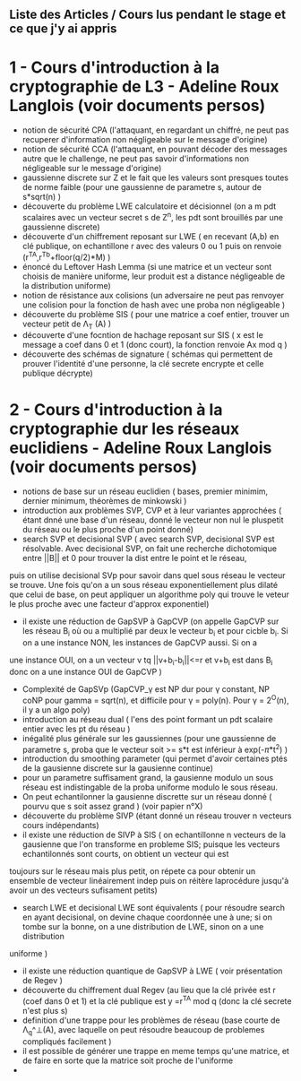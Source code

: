 ** Liste des Articles / Cours lus pendant le stage et ce que j'y ai appris

* 1 - Cours d'introduction à la cryptographie de L3 - Adeline Roux Langlois (voir documents persos) 
- notion de sécurité CPA (l'attaquant, en regardant un chiffré, ne peut pas recuperer d'information non négligeable sur le message d'origine)
- notion de sécurité CCA (l'attaquant, en pouvant décoder des messages autre que le challenge, ne peut pas savoir d'informations non négligeable sur le message d'origine)
- gaussienne discrete sur Z et le fait que les valeurs sont presques toutes de norme faible (pour une gaussienne de parametre s, autour de s*sqrt(n) )
- découverte du problème LWE calculatoire et décisionnel (on a m pdt scalaires avec un vecteur secret s de Z^n, les pdt sont brouillés par une gaussienne discrete)
- découverte d'un chiffrement reposant sur LWE ( en recevant (A,b) en clé publique, on echantillone r avec des valeurs 0 ou 1 puis on renvoie (r^TA,r^Tb+floor(q/2)*M) )
- énoncé du Leftover Hash Lemma (si une matrice et un vecteur sont choisis de manière uniforme, leur produit est a distance négligeable de la distribution uniforme)
- notion de résistance aux colisions (un adversaire ne peut pas renvoyer une colision pour la fonction de hash avec une proba non négligeable )
- découverte du problème SIS ( pour une matrice a coef entier, trouver un vecteur petit de \Lambda_T (A) )
- découverte d'une focntion de hachage reposant sur SIS ( x est le message a coef dans 0 et 1 (donc court), la fonction renvoie Ax mod q )
- découverte des schémas de signature ( schémas qui permettent de prouver l'identité d'une personne, la clé secrete encrypte et celle publique décrypte)

* 2 - Cours d'introduction à la cryptographie dur les réseaux euclidiens - Adeline Roux Langlois (voir documents persos)
- notions de base sur un réseau euclidien ( bases, premier minimim, dernier minimum, théorèmes de minkowski )
- introduction aux problèmes SVP, CVP et à leur variantes approchées ( étant dnné une base d'un réseau, donné le vecteur non nul le pluspetit du réseau ou le plus proche d'un point donné)
- search SVP et decisional SVP ( avec search SVP, decisional SVP est résolvable. Avec decisional SVP, on fait une recherche dichotomique entre ||B|| et 0 pour trouver la dist entre le point et le réseau,
puis on utilise decisional SVp pour savoir dans quel sous réseau le vecteur se trouve. Une fois qu'on a un sous réseau exponentiellement plus dilaté que celui de base, on peut appliquer un algorithme poly
qui trouve le veteur le plus proche avec une facteur d'approx exponentiel)
- il existe une réduction de GapSVP à GapCVP (on appelle GapCVP sur les réseau B_i où ou a multiplié par deux le vecteur b_i et pour cicble b_i. Si on a une instance NON, les instances de GapCVP aussi. Si on a
une instance OUI, on a un vecteur v tq ||v+b_i-b_i||<=r et v+b_i est dans B_i donc on a une instance OUI de GapCVP )
- Complexité de GapSVp (GapCVP_\gamma est NP dur pour \gamma constant, NP \inter coNP pour gamma = sqrt(n), et difficile pour \gamma = poly(n). Pour \gamma = 2^O(n), il y a un algo poly)
- introduction au réseau dual ( l'ens des point formant un pdt scalaire entier avec les pt du réseau )
- inégalité plus générale sur les gaussiennes (pour une gaussienne de parametre s, proba que le vecteur soit >= s*t est inférieur à exp(-\pi*t^2) )
- introduction du smoothing parameter (qui permet d'avoir certaines ptés de la gausienne discrete sur la gausienne continue)
- pour un parametre suffisament grand, la gausienne modulo un sous réseau est indistingable de la proba uniforme modulo le sous réseau.
- On peut echantilonner la gausienne discrette sur un réseau donné ( pourvu que s soit assez grand ) (voir papier n°X)
- découverte du problème SIVP (étant donné un réseau trouver n vecteurs cours indépendants)
- il existe une réduction de SIVP à SIS ( on echantillonne n vecteurs de la gausienne que l'on transforme en probleme SIS; puisque les vecteurs echantilonnés sont courts, on obtient un vecteur qui est
toujours sur le réseau mais plus petit, on répete ca pour obtenir un ensemble de vecteur linéairement indep puis on réitère laprocédure jusqu'à avoir un des vecteurs sufisament petits)
- search LWE et decisional LWE sont équivalents ( pour résoudre search en ayant decisional, on devine chaque coordonnée une à une; si on tombe sur la bonne, on a une distribution de LWE, sinon on a une distribution
uniforme )
- il existe une réduction quantique de GapSVP à LWE ( voir présentation de Regev )
- découverte du chiffrement dual Regev (au lieu que la clé privée est r (coef dans 0 et 1) et la clé publique est y =r^TA  mod q (donc la clé secrete n'est plus s) 
- definition d'une trappe pour les problèmes de réseau (base courte de \Lambda_q^\bot(A), avec laquelle on peut résoudre beaucoup de problemes compliqués facilement )
- il est possible de générer une trappe en meme temps qu'une matrice, et de faire en sorte que la matrice soit proche de l'uniforme
- 
